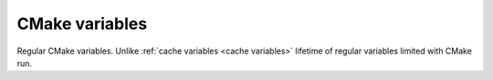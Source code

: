 .. Copyright (c) 2016, Ruslan Baratov
.. All rights reserved.

.. _cmake variables:

CMake variables
---------------

Regular CMake variables. Unlike :ref:`cache variables <cache variables>`
lifetime of regular variables limited with CMake run.

.. seealso::

  * `CMake variables <https://cmake.org/cmake/help/latest/manual/cmake-language.7.html#variables>`__
